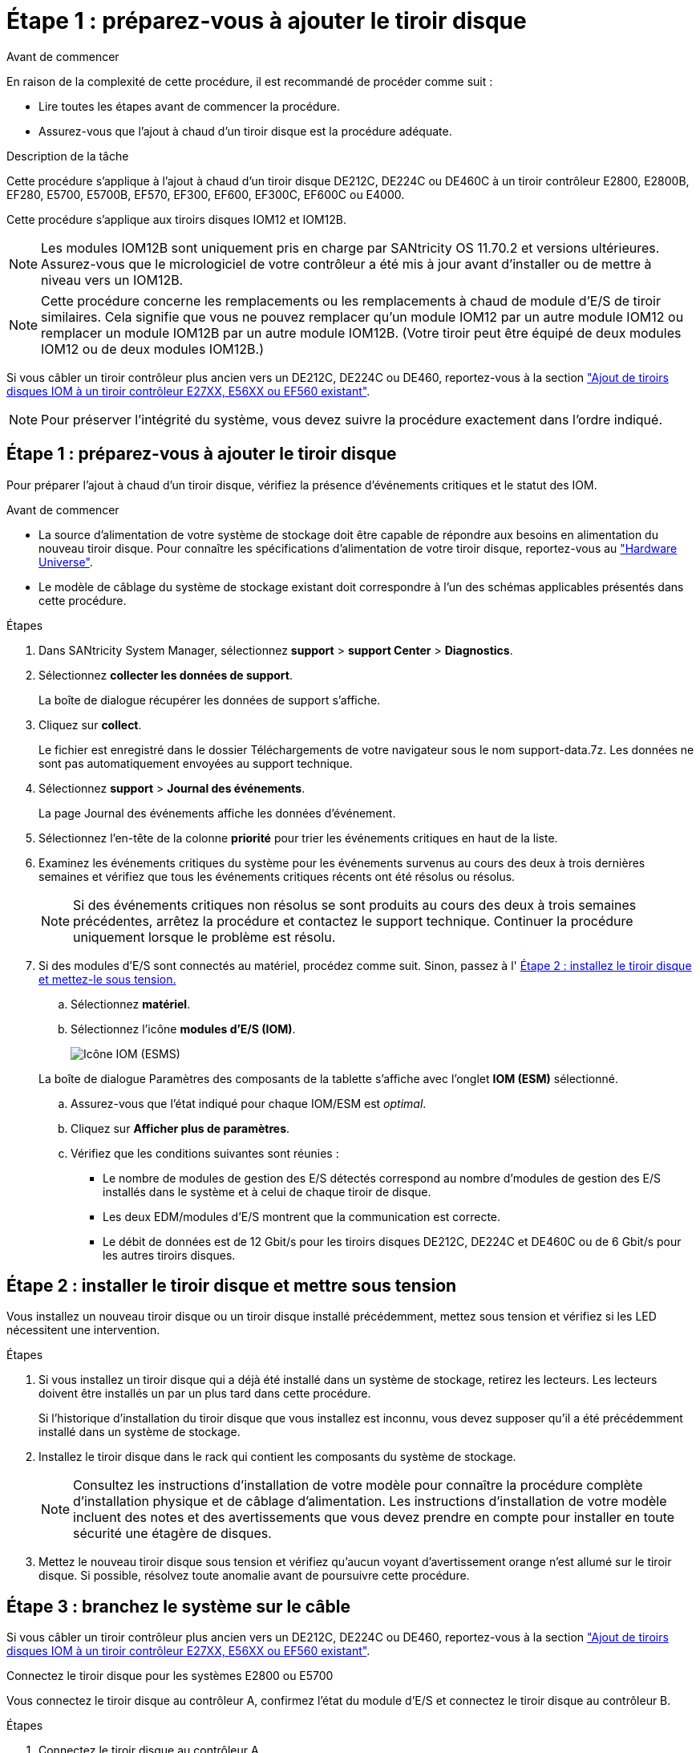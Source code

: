 = Étape 1 : préparez-vous à ajouter le tiroir disque
:allow-uri-read: 


.Avant de commencer
En raison de la complexité de cette procédure, il est recommandé de procéder comme suit :

* Lire toutes les étapes avant de commencer la procédure.
* Assurez-vous que l'ajout à chaud d'un tiroir disque est la procédure adéquate.


.Description de la tâche
Cette procédure s'applique à l'ajout à chaud d'un tiroir disque DE212C, DE224C ou DE460C à un tiroir contrôleur E2800, E2800B, EF280, E5700, E5700B, EF570, EF300, EF600, EF300C, EF600C ou E4000.

Cette procédure s'applique aux tiroirs disques IOM12 et IOM12B.


NOTE: Les modules IOM12B sont uniquement pris en charge par SANtricity OS 11.70.2 et versions ultérieures. Assurez-vous que le micrologiciel de votre contrôleur a été mis à jour avant d'installer ou de mettre à niveau vers un IOM12B.


NOTE: Cette procédure concerne les remplacements ou les remplacements à chaud de module d'E/S de tiroir similaires. Cela signifie que vous ne pouvez remplacer qu'un module IOM12 par un autre module IOM12 ou remplacer un module IOM12B par un autre module IOM12B. (Votre tiroir peut être équipé de deux modules IOM12 ou de deux modules IOM12B.)

Si vous câbler un tiroir contrôleur plus ancien vers un DE212C, DE224C ou DE460, reportez-vous à la section https://mysupport.netapp.com/ecm/ecm_download_file/ECMLP2859057["Ajout de tiroirs disques IOM à un tiroir contrôleur E27XX, E56XX ou EF560 existant"^].


NOTE: Pour préserver l'intégrité du système, vous devez suivre la procédure exactement dans l'ordre indiqué.



== Étape 1 : préparez-vous à ajouter le tiroir disque

Pour préparer l'ajout à chaud d'un tiroir disque, vérifiez la présence d'événements critiques et le statut des IOM.

.Avant de commencer
* La source d'alimentation de votre système de stockage doit être capable de répondre aux besoins en alimentation du nouveau tiroir disque. Pour connaître les spécifications d'alimentation de votre tiroir disque, reportez-vous au https://hwu.netapp.com/Controller/Index?platformTypeId=2357027["Hardware Universe"^].
* Le modèle de câblage du système de stockage existant doit correspondre à l'un des schémas applicables présentés dans cette procédure.


.Étapes
. Dans SANtricity System Manager, sélectionnez *support* > *support Center* > *Diagnostics*.
. Sélectionnez *collecter les données de support*.
+
La boîte de dialogue récupérer les données de support s'affiche.

. Cliquez sur *collect*.
+
Le fichier est enregistré dans le dossier Téléchargements de votre navigateur sous le nom support-data.7z. Les données ne sont pas automatiquement envoyées au support technique.

. Sélectionnez *support* > *Journal des événements*.
+
La page Journal des événements affiche les données d'événement.

. Sélectionnez l'en-tête de la colonne *priorité* pour trier les événements critiques en haut de la liste.
. Examinez les événements critiques du système pour les événements survenus au cours des deux à trois dernières semaines et vérifiez que tous les événements critiques récents ont été résolus ou résolus.
+

NOTE: Si des événements critiques non résolus se sont produits au cours des deux à trois semaines précédentes, arrêtez la procédure et contactez le support technique. Continuer la procédure uniquement lorsque le problème est résolu.

. Si des modules d'E/S sont connectés au matériel, procédez comme suit. Sinon, passez à l' <<step2_install_drive_shelf,Étape 2 : installez le tiroir disque et mettez-le sous tension.>>
+
.. Sélectionnez *matériel*.
.. Sélectionnez l'icône *modules d'E/S (IOM)*.
+
image::../media/sam1130_ss_hardware_iom_icon.gif[Icône IOM (ESMS)]

+
La boîte de dialogue Paramètres des composants de la tablette s'affiche avec l'onglet *IOM (ESM)* sélectionné.

.. Assurez-vous que l'état indiqué pour chaque IOM/ESM est _optimal_.
.. Cliquez sur *Afficher plus de paramètres*.
.. Vérifiez que les conditions suivantes sont réunies :
+
*** Le nombre de modules de gestion des E/S détectés correspond au nombre d'modules de gestion des E/S installés dans le système et à celui de chaque tiroir de disque.
*** Les deux EDM/modules d'E/S montrent que la communication est correcte.
*** Le débit de données est de 12 Gbit/s pour les tiroirs disques DE212C, DE224C et DE460C ou de 6 Gbit/s pour les autres tiroirs disques.








== Étape 2 : installer le tiroir disque et mettre sous tension

Vous installez un nouveau tiroir disque ou un tiroir disque installé précédemment, mettez sous tension et vérifiez si les LED nécessitent une intervention.

.Étapes
. Si vous installez un tiroir disque qui a déjà été installé dans un système de stockage, retirez les lecteurs. Les lecteurs doivent être installés un par un plus tard dans cette procédure.
+
Si l'historique d'installation du tiroir disque que vous installez est inconnu, vous devez supposer qu'il a été précédemment installé dans un système de stockage.

. Installez le tiroir disque dans le rack qui contient les composants du système de stockage.
+

NOTE: Consultez les instructions d'installation de votre modèle pour connaître la procédure complète d'installation physique et de câblage d'alimentation. Les instructions d'installation de votre modèle incluent des notes et des avertissements que vous devez prendre en compte pour installer en toute sécurité une étagère de disques.

. Mettez le nouveau tiroir disque sous tension et vérifiez qu'aucun voyant d'avertissement orange n'est allumé sur le tiroir disque. Si possible, résolvez toute anomalie avant de poursuivre cette procédure.




== Étape 3 : branchez le système sur le câble

Si vous câbler un tiroir contrôleur plus ancien vers un DE212C, DE224C ou DE460, reportez-vous à la section https://mysupport.netapp.com/ecm/ecm_download_file/ECMLP2859057["Ajout de tiroirs disques IOM à un tiroir contrôleur E27XX, E56XX ou EF560 existant"^].

[role="tabbed-block"]
====
.Connectez le tiroir disque pour les systèmes E2800 ou E5700
--
Vous connectez le tiroir disque au contrôleur A, confirmez l'état du module d'E/S et connectez le tiroir disque au contrôleur B.

.Étapes
. Connectez le tiroir disque au contrôleur A.
+
La figure suivante montre un exemple de connexion entre un tiroir disque supplémentaire et le contrôleur A. Pour localiser les ports de votre modèle, reportez-vous à la section https://hwu.netapp.com/Controller/Index?platformTypeId=2357027["Hardware Universe"^].

+
image::../media/hot_e5700_0.png[Connectez le tiroir disque au contrôleur]

+
image::../media/hot_e5700_1.png[Connectez le tiroir disque au contrôleur]

. Dans le Gestionnaire système SANtricity, cliquez sur *matériel*.
+

NOTE: À ce stade de la procédure, un seul chemin d'accès actif vers le tiroir contrôleur n'est disponible.

. Faites défiler vers le bas si nécessaire pour voir tous les tiroirs disques du nouveau système de stockage. Si le nouveau tiroir disque n'est pas affiché, résolvez le problème de connexion.
. Sélectionnez l'icône *ESMS/IOMS* pour la nouvelle étagère de disques.
+
image::../media/sam1130_ss_hardware_iom_icon.gif[Icône ESMS/IOM]

+
La boîte de dialogue *Paramètres de composant de tiroir* s'affiche.

. Sélectionnez l'onglet *ESMS/IOMS* dans la boîte de dialogue *Paramètres de composant de tiroir*.
. Sélectionnez *Afficher plus d'options* et vérifiez les éléments suivants :
+
** IOM/ESM A figure dans la liste.
** Le débit de données actuel est de 12 Gbit/s pour un tiroir disque SAS-3.
** Les communications de la carte sont correctes.


. Débrancher tous les câbles d'extension du contrôleur B.
. Connectez le tiroir disque au contrôleur B.
+
La figure suivante montre un exemple de connexion entre un tiroir disque supplémentaire et le contrôleur B. Pour localiser les ports de votre modèle, reportez-vous à la section https://hwu.netapp.com/Controller/Index?platformTypeId=2357027["Hardware Universe"^].

+
image::../media/hot_e5700_2.png[Exemple de connexion de tiroir disque]

. Si ce n'est pas déjà fait, sélectionnez l'onglet *ESMS/IOMS* dans la boîte de dialogue *Paramètres de composant de tiroir*, puis sélectionnez *Afficher plus d'options*. Vérifiez que les communications de la carte sont *OUI*.
+

NOTE: L'état optimal indique que la perte d'erreur de redondance associée au nouveau tiroir disque a été résolue et que le système de stockage est stabilisé.



--
.Connectez le tiroir disque pour EF300 ou EF600
--
Vous connectez le tiroir disque au contrôleur A, confirmez l'état du module d'E/S et connectez le tiroir disque au contrôleur B.

.Avant de commencer
* Vous avez mis à jour votre micrologiciel à la dernière version. Pour mettre à jour votre micrologiciel, suivez les instructions de la section link:../upgrade-santricity/index.html["Mise à niveau de SANtricity OS"].


.Étapes
. Déconnectez les deux câbles du contrôleur côté A des ports IOM12 un et deux du dernier tiroir précédent de la pile, puis connectez-les aux nouveaux ports IOM12 du tiroir un et deux.
+
image::../media/de224c_sides.png[Déconnectez les câbles du contrôleur A et connectez-les au nouveau tiroir]

. Connectez les câbles aux ports IOM12 latéraux A trois et quatre du nouveau tiroir aux ports 1 et 2 du dernier tiroir IOM12 précédent.
+
La figure suivante montre un exemple de connexion côté entre un tiroir disque supplémentaire et le dernier tiroir précédent. Pour localiser les ports de votre modèle, reportez-vous à la section https://hwu.netapp.com/Controller/Index?platformTypeId=2357027["Hardware Universe"^].

+
image::../media/hot_ef_0.png[Exemple de câblage de tiroir disque]

+
image::../media/hot_ef_1.png[Exemple de câblage de tiroir disque]

. Dans le Gestionnaire système SANtricity, cliquez sur *matériel*.
+

NOTE: À ce stade de la procédure, un seul chemin d'accès actif vers le tiroir contrôleur n'est disponible.

. Faites défiler vers le bas si nécessaire pour voir tous les tiroirs disques du nouveau système de stockage. Si le nouveau tiroir disque n'est pas affiché, résolvez le problème de connexion.
. Sélectionnez l'icône *ESMS/IOMS* pour la nouvelle étagère de disques.
+
image::../media/sam1130_ss_hardware_iom_icon.gif[Icône ESMS/IOM]

+
La boîte de dialogue *Paramètres de composant de tiroir* s'affiche.

. Sélectionnez l'onglet *ESMS/IOMS* dans la boîte de dialogue *Paramètres de composant de tiroir*.
. Sélectionnez *Afficher plus d'options* et vérifiez les éléments suivants :
+
** IOM/ESM A figure dans la liste.
** Le débit de données actuel est de 12 Gbit/s pour un tiroir disque SAS-3.
** Les communications de la carte sont correctes.


. Déconnectez les deux câbles du contrôleur côté B des ports IOM12 un et deux du dernier tiroir précédent de la pile, puis connectez-les aux nouveaux ports IOM12 du tiroir un et deux.
. Connectez les câbles aux ports IOM12 du côté B trois et quatre du nouveau shelf aux ports IOM12 du dernier tiroir précédent un et deux.
+
La figure suivante montre un exemple de connexion côté B entre un tiroir disque supplémentaire et le dernier tiroir précédent. Pour localiser les ports de votre modèle, reportez-vous à la section https://hwu.netapp.com/Controller/Index?platformTypeId=2357027["Hardware Universe"^].

+
image::../media/hot_ef_2.png[Exemple de câblage de tiroir disque]

. Si ce n'est pas déjà fait, sélectionnez l'onglet *ESMS/IOMS* dans la boîte de dialogue *Paramètres de composant de tiroir*, puis sélectionnez *Afficher plus d'options*. Vérifiez que les communications de la carte sont *OUI*.
+

NOTE: L'état optimal indique que la perte d'erreur de redondance associée au nouveau tiroir disque a été résolue et que le système de stockage est stabilisé.



--
.Connectez le tiroir disque pour E4000
--
Vous connectez le tiroir disque au contrôleur A, confirmez l'état du module d'E/S et connectez le tiroir disque au contrôleur B.

.Étapes
. Connectez le tiroir disque au contrôleur A.
+
image::../media/hot_e4000_cabling_1.png[Câblage du tiroir disque]

. Dans le Gestionnaire système SANtricity, cliquez sur *matériel*.
+

NOTE: À ce stade de la procédure, un seul chemin d'accès actif vers le tiroir contrôleur n'est disponible.

. Faites défiler vers le bas si nécessaire pour voir tous les tiroirs disques du nouveau système de stockage. Si le nouveau tiroir disque n'est pas affiché, résolvez le problème de connexion.
. Sélectionnez l'icône *ESMS/IOMS* pour la nouvelle étagère de disques.
+
image::../media/sam1130_ss_hardware_iom_icon.gif[Icône matériel de module d'E/S.]

+
La boîte de dialogue *Paramètres de composant de tiroir* s'affiche.

. Sélectionnez l'onglet *ESMS/IOMS* dans la boîte de dialogue *Paramètres de composant de tiroir*.
. Sélectionnez *Afficher plus d'options* et vérifiez les éléments suivants :
+
** IOM/ESM A figure dans la liste.
** Le débit de données actuel est de 12 Gbit/s pour un tiroir disque SAS-3.
** Les communications de la carte sont correctes.


. Débrancher tous les câbles d'extension du contrôleur B.
. Connectez le tiroir disque au contrôleur B.
+
image::../media/hot_e4000_cabling_2.png[Câblage du tiroir disque]

. Si ce n'est pas déjà fait, sélectionnez l'onglet *ESMS/IOMS* dans la boîte de dialogue *Paramètres de composant de tiroir*, puis sélectionnez *Afficher plus d'options*. Vérifiez que les communications de la carte sont *OUI*.
+

NOTE: L'état optimal indique que la perte d'erreur de redondance associée au nouveau tiroir disque a été résolue et que le système de stockage est stabilisé.



--
====


== Étape 4 : ajout à chaud complet

Pour terminer l'ajout à chaud, vérifiez s'il n'y a pas d'erreur et vérifiez que le tiroir disque ajouté utilise le dernier firmware.

.Étapes
. Dans le Gestionnaire système SANtricity, cliquez sur *Accueil*.
. Si le lien intitulé *Recover from problemes* apparaît au centre de la page, cliquez sur le lien et résolvez les problèmes indiqués dans le Recovery Guru.
. Dans le Gestionnaire système SANtricity, cliquez sur *matériel*, puis faites défiler la liste vers le bas si nécessaire pour afficher le nouveau tiroir disque ajouté.
. Pour les disques qui ont été installés dans un autre système de stockage, ajoutez un disque à la fois au tiroir qui vient d'être installé. Attendez que chaque lecteur soit reconnu avant d'insérer le disque suivant.
+
Lorsqu'un lecteur est reconnu par le système de stockage, la représentation de l'emplacement du lecteur dans la page *Hardware* s'affiche sous la forme d'un rectangle bleu.

. Sélectionnez l'onglet *support* > *support Center* > *support Resources*.
. Cliquez sur le lien *Software and Firmware Inventory*, puis vérifiez quelles versions du firmware IOM/ESM et du firmware du lecteur sont installées sur le nouveau tiroir.
+

NOTE: Vous devrez peut-être faire défiler la page pour accéder à ce lien.

. Si nécessaire, mettez à niveau le micrologiciel du lecteur.
+
Le firmware IOM/ESM est automatiquement mis à niveau vers la dernière version, sauf si vous avez désactivé la fonctionnalité de mise à niveau.



La procédure d'ajout à chaud est terminée. Vous pouvez reprendre les opérations normales.
